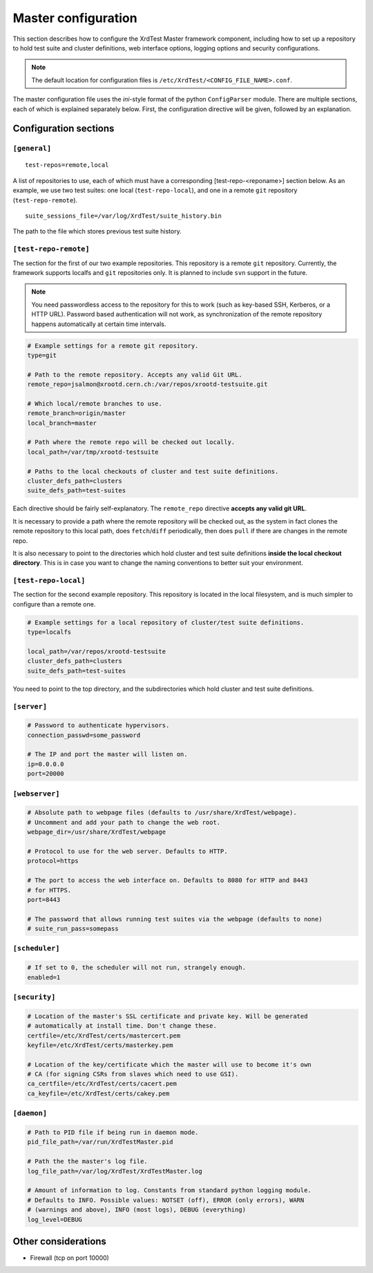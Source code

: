 ********************
Master configuration
********************

This section describes how to configure the XrdTest Master framework component,
including how to set up a repository to hold test suite and cluster definitions,
web interface options, logging options and security configurations.

.. note::
    The default location for configuration files is 
    ``/etc/XrdTest/<CONFIG_FILE_NAME>.conf``.
    
The master configuration file uses the *ini*-style format of the python
``ConfigParser`` module. There are multiple sections, each of which is explained
separately below. First, the configuration directive will be given, followed by
an explanation.

Configuration sections
----------------------

``[general]``
=============
::
    
    test-repos=remote,local
    
A list of repositories to use, each of which must have a corresponding
[test-repo-<reponame>] section below. As an example, we use two test suites: one
local (``test-repo-local``), and one in a remote ``git`` repository 
(``test-repo-remote``).
::
    
    suite_sessions_file=/var/log/XrdTest/suite_history.bin
    
The path to the file which stores previous test suite history.

``[test-repo-remote]``
======================

The section for the first of our two example repositories. This repository is a
remote ``git`` repository. Currently, the framework supports localfs and ``git``
repositories only. It is planned to include ``svn`` support in the future.

.. note::
    You need passwordless access to the repository for this 
    to work (such as key-based SSH, Kerberos, or a HTTP URL). Password based 
    authentication will not work, as synchronization of the remote repository
    happens automatically at certain time intervals.

.. code-block:: python

    # Example settings for a remote git repository.
    type=git
    
    # Path to the remote repository. Accepts any valid Git URL.
    remote_repo=jsalmon@xrootd.cern.ch:/var/repos/xrootd-testsuite.git
    
    # Which local/remote branches to use.
    remote_branch=origin/master
    local_branch=master
    
    # Path where the remote repo will be checked out locally.
    local_path=/var/tmp/xrootd-testsuite
    
    # Paths to the local checkouts of cluster and test suite definitions.
    cluster_defs_path=clusters
    suite_defs_path=test-suites
    
Each directive should be fairly self-explanatory. The ``remote_repo`` directive
**accepts any valid git URL**.

It is necessary to provide a
path where the remote repository will be checked out, as the system in fact
clones the remote repository to this local path, does ``fetch``/``diff`` 
periodically, then does ``pull`` if there are changes in the remote repo.

It is also necessary to point to the directories which hold cluster and test 
suite definitions **inside the local checkout directory**. This is in case you
want to change the naming conventions to better suit your environment.

``[test-repo-local]``
=====================

The section for the second example repository. This repository is located in the
local filesystem, and is much simpler to configure than a remote one.

.. code-block:: python

    # Example settings for a local repository of cluster/test suite definitions.
    type=localfs
    
    local_path=/var/repos/xrootd-testsuite
    cluster_defs_path=clusters
    suite_defs_path=test-suites
    
You need to point to the top directory, and the subdirectories which hold cluster
and test suite definitions.

``[server]``
============

.. code-block:: python

    # Password to authenticate hypervisors.
    connection_passwd=some_password
    
    # The IP and port the master will listen on.
    ip=0.0.0.0
    port=20000

``[webserver]``
===============

.. code-block:: python

    # Absolute path to webpage files (defaults to /usr/share/XrdTest/webpage).
    # Uncomment and add your path to change the web root.
    webpage_dir=/usr/share/XrdTest/webpage
    
    # Protocol to use for the web server. Defaults to HTTP.
    protocol=https
    
    # The port to access the web interface on. Defaults to 8080 for HTTP and 8443
    # for HTTPS.
    port=8443
    
    # The password that allows running test suites via the webpage (defaults to none)
    # suite_run_pass=somepass

``[scheduler]``
===============

.. code-block:: python

    # If set to 0, the scheduler will not run, strangely enough.
    enabled=1

``[security]``
==============

.. code-block:: python

    # Location of the master's SSL certificate and private key. Will be generated 
    # automatically at install time. Don't change these.
    certfile=/etc/XrdTest/certs/mastercert.pem
    keyfile=/etc/XrdTest/certs/masterkey.pem
    
    # Location of the key/certificate which the master will use to become it's own
    # CA (for signing CSRs from slaves which need to use GSI).
    ca_certfile=/etc/XrdTest/certs/cacert.pem
    ca_keyfile=/etc/XrdTest/certs/cakey.pem
    
``[daemon]``
============
    
.. code-block:: python

    # Path to PID file if being run in daemon mode.
    pid_file_path=/var/run/XrdTestMaster.pid
    
    # Path the the master's log file.
    log_file_path=/var/log/XrdTest/XrdTestMaster.log
    
    # Amount of information to log. Constants from standard python logging module.
    # Defaults to INFO. Possible values: NOTSET (off), ERROR (only errors), WARN
    # (warnings and above), INFO (most logs), DEBUG (everything)
    log_level=DEBUG 
    
Other considerations
--------------------

* Firewall (tcp on port 10000)
